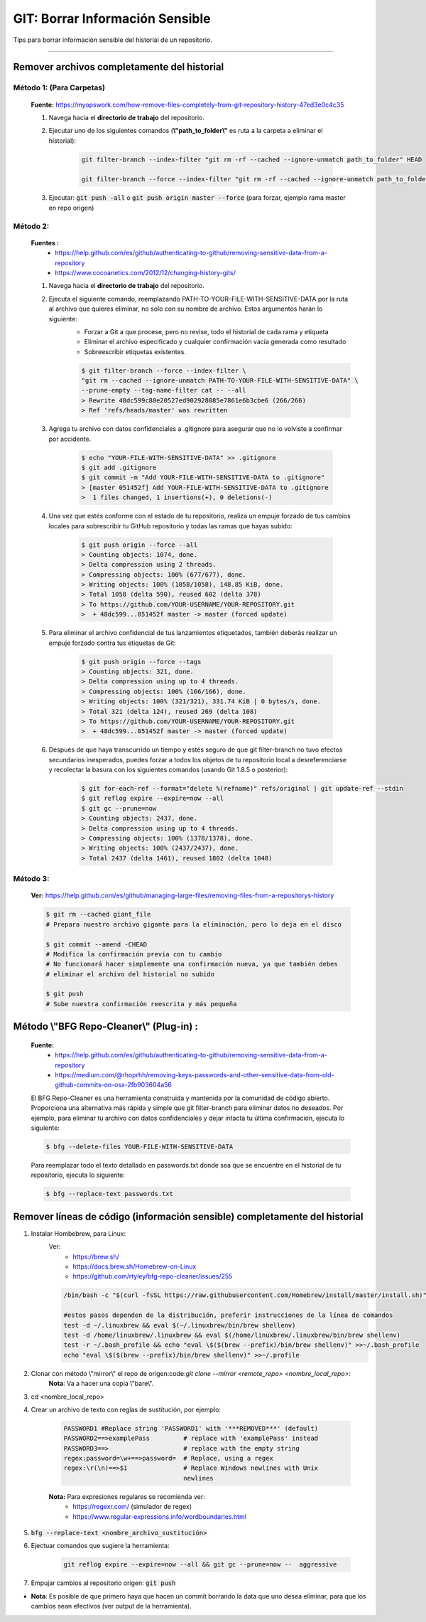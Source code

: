 =====================================
GIT: Borrar Información Sensible
=====================================

Tips para borrar información sensible del historial de un repositorio.

------------------------------------------------------------------------


Remover archivos completamente del historial
----------------------------------------------------------------------

**Método 1:** (Para Carpetas)
^^^^^^^^^^^^^^^^^^^^^^^^^^^^^^^^

    **Fuente:** https://myopswork.com/how-remove-files-completely-from-git-repository-history-47ed3e0c4c35

    1. Navega hacia el **directorio de trabajo** del repositorio.
    2. Ejecutar uno de los siguientes comandos (**\\"path_to_folder\\"** es ruta a la carpeta a eliminar el historial):
    
        .. code-block:: bash

            git filter-branch --index-filter "git rm -rf --cached --ignore-unmatch path_to_folder" HEAD

            git filter-branch --force --index-filter "git rm -rf --cached --ignore-unmatch path_to_folder" --prune-empty --tag-name-filter cat -- --all HEAD
    
    3. Ejecutar: :code:`git push -all` o :code:`git push origin master --force` (para forzar, ejemplo rama master en repo origen)

**Método 2:**
^^^^^^^^^^^^^^^^^^^^^^^^^^^^^^^^

    **Fuentes :** 
        - https://help.github.com/es/github/authenticating-to-github/removing-sensitive-data-from-a-repository
        - https://www.cocoanetics.com/2012/12/changing-history-gits/

    1. Navega hacia el **directorio de trabajo** del repositorio.
    2. Ejecuta el siguiente comando, reemplazando PATH-TO-YOUR-FILE-WITH-SENSITIVE-DATA por la ruta al archivo que quieres eliminar, no solo con su nombre de archivo. Estos argumentos harán lo siguiente:
        - Forzar a Git a que procese, pero no revise, todo el historial de cada rama y etiqueta
        - Eliminar el archivo especificado y cualquier confirmación vacía generada como resultado
        - Sobreescribir etiquetas existentes.
    
        .. code-block:: bash

            $ git filter-branch --force --index-filter \
            "git rm --cached --ignore-unmatch PATH-TO-YOUR-FILE-WITH-SENSITIVE-DATA" \
            --prune-empty --tag-name-filter cat -- --all
            > Rewrite 48dc599c80e20527ed902928085e7861e6b3cbe6 (266/266)
            > Ref 'refs/heads/master' was rewritten
    
    3. Agrega tu archivo con datos confidenciales a .gitignore para asegurar que no lo volviste a confirmar por accidente.

        .. code-block:: bash

            $ echo "YOUR-FILE-WITH-SENSITIVE-DATA" >> .gitignore
            $ git add .gitignore
            $ git commit -m "Add YOUR-FILE-WITH-SENSITIVE-DATA to .gitignore"
            > [master 051452f] Add YOUR-FILE-WITH-SENSITIVE-DATA to .gitignore
            >  1 files changed, 1 insertions(+), 0 deletions(-)
    
    4. Una vez que estés conforme con el estado de tu repositorio, realiza un empuje forzado de tus cambios locales para sobrescribir tu GitHub repositorio y todas las ramas que hayas subido:

        .. code-block:: bash

            $ git push origin --force --all
            > Counting objects: 1074, done.
            > Delta compression using 2 threads.
            > Compressing objects: 100% (677/677), done.
            > Writing objects: 100% (1058/1058), 148.85 KiB, done.
            > Total 1058 (delta 590), reused 602 (delta 378)
            > To https://github.com/YOUR-USERNAME/YOUR-REPOSITORY.git
            >  + 48dc599...051452f master -> master (forced update)  

    5. Para eliminar el archivo confidencial de tus lanzamientos etiquetados, también deberás realizar un empuje forzado contra tus etiquetas de Git:

        .. code-block:: bash

            $ git push origin --force --tags
            > Counting objects: 321, done.
            > Delta compression using up to 4 threads.
            > Compressing objects: 100% (166/166), done.
            > Writing objects: 100% (321/321), 331.74 KiB | 0 bytes/s, done.
            > Total 321 (delta 124), reused 269 (delta 108)
            > To https://github.com/YOUR-USERNAME/YOUR-REPOSITORY.git
            >  + 48dc599...051452f master -> master (forced update)
    
    6. Después de que haya transcurrido un tiempo y estés seguro de que git filter-branch no tuvo efectos secundarios inesperados, puedes forzar a todos los objetos de tu repositorio local a desreferenciarse y recolectar la basura con los siguientes comandos (usando Git 1.8.5 o posterior):

        .. code-block:: bash

            $ git for-each-ref --format="delete %(refname)" refs/original | git update-ref --stdin
            $ git reflog expire --expire=now --all
            $ git gc --prune=now
            > Counting objects: 2437, done.
            > Delta compression using up to 4 threads.
            > Compressing objects: 100% (1378/1378), done.
            > Writing objects: 100% (2437/2437), done.
            > Total 2437 (delta 1461), reused 1802 (delta 1048)


**Método 3:**
^^^^^^^^^^^^^^^^^^^^^^^^^^^^^^^^

    **Ver:** https://help.github.com/es/github/managing-large-files/removing-files-from-a-repositorys-history

    .. code-block:: bash

        $ git rm --cached giant_file
        # Prepara nuestro archivo gigante para la eliminación, pero lo deja en el disco

        $ git commit --amend -CHEAD
        # Modifica la confirmación previa con tu cambio
        # No funcionará hacer simplemente una confirmación nueva, ya que también debes
        # eliminar el archivo del historial no subido

        $ git push
        # Sube nuestra confirmación reescrita y más pequeña

**Método \\"BFG Repo-Cleaner\\" (Plug-in) :**
--------------------------------------------------

    **Fuente:** 
        - https://help.github.com/es/github/authenticating-to-github/removing-sensitive-data-from-a-repository
        - https://medium.com/@rhoprhh/removing-keys-passwords-and-other-sensitive-data-from-old-github-commits-on-osx-2fb903604a56

    El BFG Repo-Cleaner es una herramienta construida y mantenida por la comunidad de código abierto. Proporciona una alternativa más rápida y simple que git filter-branch para eliminar datos no deseados. Por ejemplo, para eliminar tu archivo con datos confidenciales y dejar intacta tu última confirmación, ejecuta lo siguiente:

    .. code-block:: bash

        $ bfg --delete-files YOUR-FILE-WITH-SENSITIVE-DATA

    Para reemplazar todo el texto detallado en passwords.txt donde sea que se encuentre en el historial de tu repositorio, ejecuta lo siguiente:

    .. code-block:: bash

        $ bfg --replace-text passwords.txt


Remover líneas de código (información sensible) completamente del historial
-----------------------------------------------------------------------------

1. Instalar Hombebrew, para Linux:
    Ver: 
        - https://brew.sh/
        - https://docs.brew.sh/Homebrew-on-Linux
        - https://github.com/rtyley/bfg-repo-cleaner/issues/255

    .. code-block:: bash

        /bin/bash -c "$(curl -fsSL https://raw.githubusercontent.com/Homebrew/install/master/install.sh)"

        #estos pasos dependen de la distribución, preferir instrucciones de la línea de comandos
        test -d ~/.linuxbrew && eval $(~/.linuxbrew/bin/brew shellenv)
        test -d /home/linuxbrew/.linuxbrew && eval $(/home/linuxbrew/.linuxbrew/bin/brew shellenv)
        test -r ~/.bash_profile && echo "eval \$($(brew --prefix)/bin/brew shellenv)" >>~/.bash_profile
        echo "eval \$($(brew --prefix)/bin/brew shellenv)" >>~/.profile

2. Clonar con método \\"mirror\\" el repo de origen:code:`git clone --mirror <remote_repo> <nombre_local_repo>`:
    **Nota**: Va a hacer una copia \\"bare\\".
3. cd  <nombre_local_repo>
4. Crear un archivo de texto con reglas de sustitución, por ejemplo:

    .. code-block:: bash

        PASSWORD1 #Replace string 'PASSWORD1' with '***REMOVED***' (default)
        PASSWORD2==>examplePass         # replace with 'examplePass' instead
        PASSWORD3==>                    # replace with the empty string
        regex:password=\w+==>password=  # Replace, using a regex
        regex:\r(\n)==>$1               # Replace Windows newlines with Unix
                                        newlines

    **Nota:** Para expresiones regulares se recomienda ver:
        - https://regexr.com/ (simulador de regex)
        - https://www.regular-expressions.info/wordboundaries.html

5. :code:`bfg --replace-text <nombre_archivo_sustitución>`
6. Ejectuar comandos que sugiere la herramienta:

    .. code-block:: bash

        git reflog expire --expire=now --all && git gc --prune=now --  aggressive

7. Empujar cambios al repositorio origen: :code:`git push`

* **Nota**: Es posible de que primero haya que hacen un commit borrando la data que uno desea eliminar, para que los cambios sean efectivos (ver output de la herramienta).